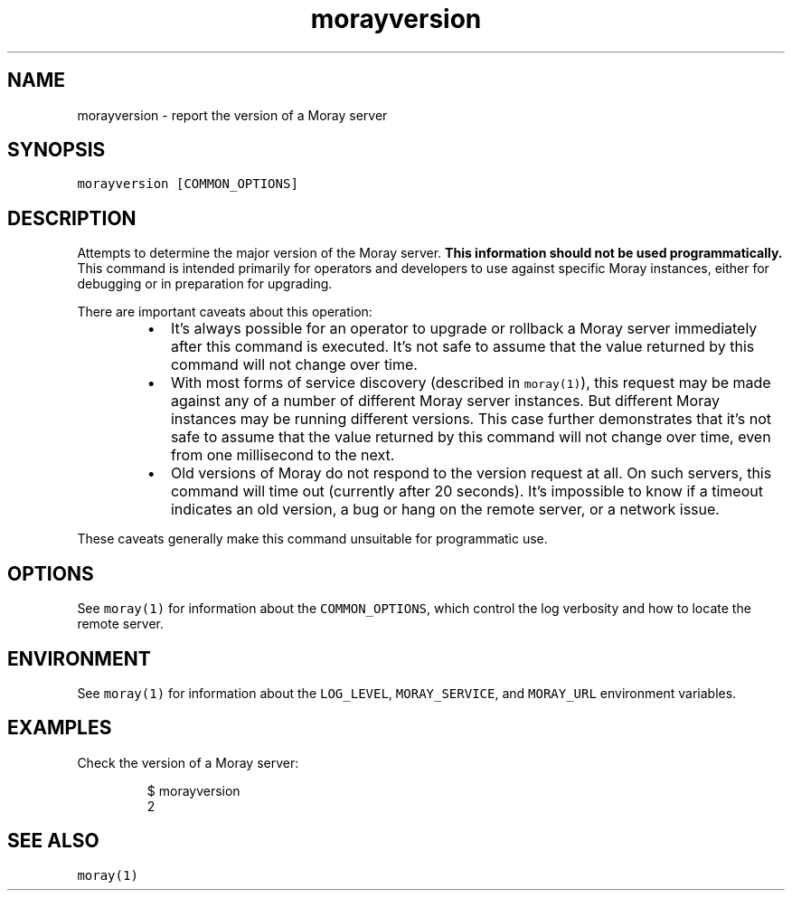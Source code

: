 .TH morayversion 1 "January 2017" Moray "Moray Client Tools"
.SH NAME
.PP
morayversion \- report the version of a Moray server
.SH SYNOPSIS
.PP
\fB\fCmorayversion [COMMON_OPTIONS]\fR
.SH DESCRIPTION
.PP
Attempts to determine the major version of the Moray server.  \fBThis information
should not be used programmatically.\fP  This command is intended primarily for
operators and developers to use against specific Moray instances, either for
debugging or in preparation for upgrading.
.PP
There are important caveats about this operation:
.RS
.IP \(bu 2
It's always possible for an operator to upgrade or rollback a Moray server
immediately after this command is executed.  It's not safe to assume that the
value returned by this command will not change over time.
.IP \(bu 2
With most forms of service discovery (described in \fB\fCmoray(1)\fR), this request
may be made against any of a number of different Moray server instances.  But
different Moray instances may be running different versions.  This case
further demonstrates that it's not safe to assume that the value returned by
this command will not change over time, even from one millisecond to the next.
.IP \(bu 2
Old versions of Moray do not respond to the version request at all.  On such
servers, this command will time out (currently after 20 seconds).  It's
impossible to know if a timeout indicates an old version, a bug or hang on the
remote server, or a network issue.
.RE
.PP
These caveats generally make this command unsuitable for programmatic use.
.SH OPTIONS
.PP
See \fB\fCmoray(1)\fR for information about the \fB\fCCOMMON_OPTIONS\fR, which control
the log verbosity and how to locate the remote server.
.SH ENVIRONMENT
.PP
See \fB\fCmoray(1)\fR for information about the \fB\fCLOG_LEVEL\fR, \fB\fCMORAY_SERVICE\fR, and
\fB\fCMORAY_URL\fR environment variables.
.SH EXAMPLES
.PP
Check the version of a Moray server:
.PP
.RS
.nf
$ morayversion
2
.fi
.RE
.SH SEE ALSO
.PP
\fB\fCmoray(1)\fR
